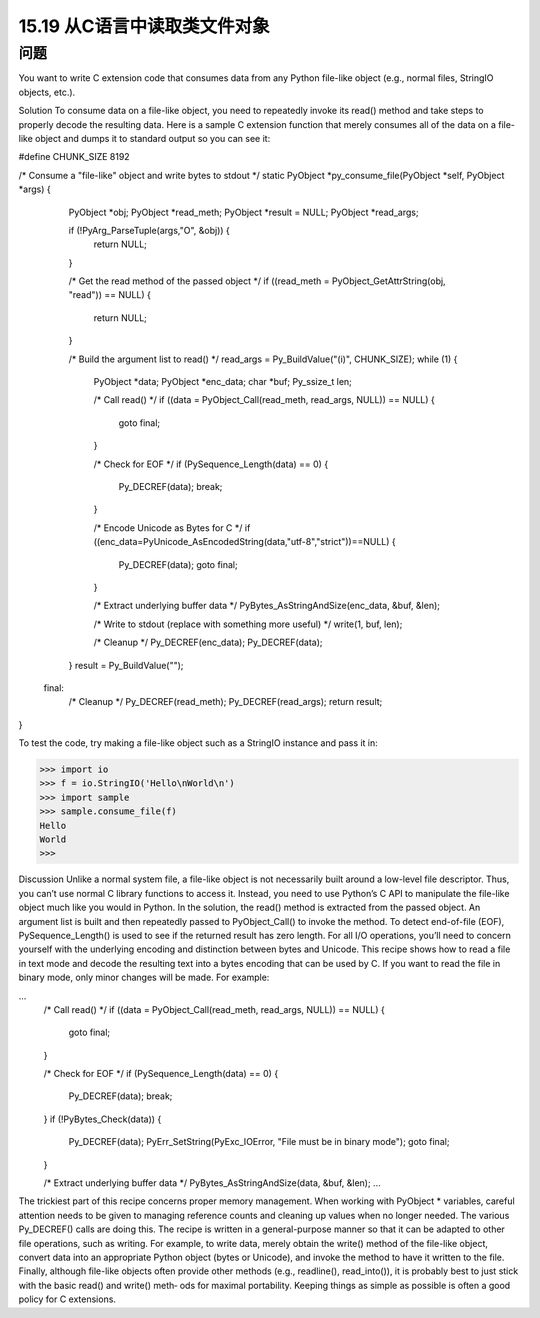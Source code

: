 ==============================
15.19 从C语言中读取类文件对象
==============================

----------
问题
----------
You want to write C extension code that consumes data from any Python file-like object
(e.g., normal files, StringIO objects, etc.).

Solution
To consume data on a file-like object, you need to repeatedly invoke its read() method
and take steps to properly decode the resulting data.
Here is a sample C extension function that merely consumes all of the data on a file-like
object and dumps it to standard output so you can see it:

#define CHUNK_SIZE 8192

/* Consume a "file-like" object and write bytes to stdout */
static PyObject *py_consume_file(PyObject *self, PyObject *args) {
  PyObject *obj;
  PyObject *read_meth;
  PyObject *result = NULL;
  PyObject *read_args;

  if (!PyArg_ParseTuple(args,"O", &obj)) {
    return NULL;
  }

  /* Get the read method of the passed object */
  if ((read_meth = PyObject_GetAttrString(obj, "read")) == NULL) {
    return NULL;
  }

  /* Build the argument list to read() */
  read_args = Py_BuildValue("(i)", CHUNK_SIZE);
  while (1) {
    PyObject *data;
    PyObject *enc_data;
    char *buf;
    Py_ssize_t len;

    /* Call read() */
    if ((data = PyObject_Call(read_meth, read_args, NULL)) == NULL) {
      goto final;
    }

    /* Check for EOF */
    if (PySequence_Length(data) == 0) {
      Py_DECREF(data);
      break;
    }

    /* Encode Unicode as Bytes for C */
    if ((enc_data=PyUnicode_AsEncodedString(data,"utf-8","strict"))==NULL) {
      Py_DECREF(data);
      goto final;
    }

    /* Extract underlying buffer data */
    PyBytes_AsStringAndSize(enc_data, &buf, &len);

    /* Write to stdout (replace with something more useful) */
    write(1, buf, len);

    /* Cleanup */
    Py_DECREF(enc_data);
    Py_DECREF(data);
  }
  result = Py_BuildValue("");

 final:
  /* Cleanup */
  Py_DECREF(read_meth);
  Py_DECREF(read_args);
  return result;
}

To test the code, try making a file-like object such as a StringIO instance and pass it in:

>>> import io
>>> f = io.StringIO('Hello\nWorld\n')
>>> import sample
>>> sample.consume_file(f)
Hello
World
>>>

Discussion
Unlike a normal system file, a file-like object is not necessarily built around a low-level
file descriptor. Thus, you can’t use normal C library functions to access it. Instead, you
need to use Python’s C API to manipulate the file-like object much like you would in
Python.
In the solution, the read() method is extracted from the passed object. An argument
list is built and then repeatedly passed to PyObject_Call() to invoke the method. To
detect end-of-file (EOF), PySequence_Length() is used to see if the returned result has
zero length.
For all I/O operations, you’ll need to concern yourself with the underlying encoding
and distinction between bytes and Unicode. This recipe shows how to read a file in text
mode and decode the resulting text into a bytes encoding that can be used by C. If you
want to read the file in binary mode, only minor changes will be made. For example:

...
    /* Call read() */
    if ((data = PyObject_Call(read_meth, read_args, NULL)) == NULL) {
      goto final;
    }

    /* Check for EOF */
    if (PySequence_Length(data) == 0) {
      Py_DECREF(data);
      break;
    }
    if (!PyBytes_Check(data)) {
      Py_DECREF(data);
      PyErr_SetString(PyExc_IOError, "File must be in binary mode");
      goto final;
    }

    /* Extract underlying buffer data */
    PyBytes_AsStringAndSize(data, &buf, &len);
    ...

The trickiest part of this recipe concerns proper memory management. When working
with PyObject * variables, careful attention needs to be given to managing reference
counts and cleaning up values when no longer needed. The various Py_DECREF() calls
are doing this.
The recipe is written in a general-purpose manner so that it can be adapted to other file
operations, such as writing. For example, to write data, merely obtain the  write()
method of the file-like object, convert data into an appropriate Python object (bytes or
Unicode), and invoke the method to have it written to the file.
Finally,  although  file-like  objects  often  provide  other  methods  (e.g.,  readline(),
read_into()), it is probably best to just stick with the basic read() and write() meth‐
ods for maximal portability. Keeping things as simple as possible is often a good policy
for C extensions.
